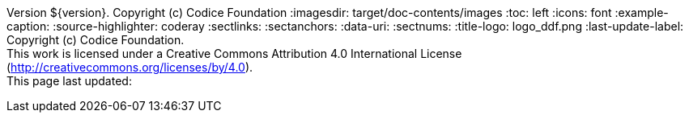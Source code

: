 Version ${version}. Copyright (c) Codice Foundation
:imagesdir: target/doc-contents/images
:toc: left
:icons: font
:example-caption:
:source-highlighter: coderay
:sectlinks:
:sectanchors:
:data-uri:
:sectnums:
:title-logo: logo_ddf.png
:last-update-label: Copyright (c) Codice Foundation. +
This work is licensed under a Creative Commons Attribution 4.0 International License (http://creativecommons.org/licenses/by/4.0). +
This page last updated:

ifdef::backend-pdf[]
== License
This work is licensed under a http://creativecommons.org/licenses/by/4.0[Creative Commons Attribution 4.0 International License].
endif::[]
